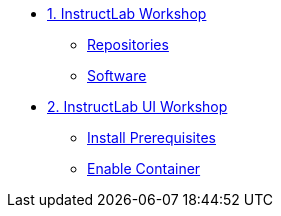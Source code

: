 * xref:module-01.adoc[1. InstructLab Workshop]
** xref:module-01.adoc#repositories[Repositories]
** xref:module-01.adoc#software[Software]

* xref:module-02.adoc[2. InstructLab UI Workshop]
** xref:module-02.adoc#prerequisites[Install Prerequisites]
** xref:module-02.adoc#container[Enable Container]
